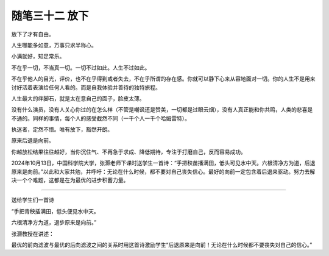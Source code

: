 ﻿随笔三十二 放下
======================

放下了才有自由。

人生哪能多如意，万事只求半称心。

小满就好，知足常乐。

不在乎一切，不当真一切。一切不过如此。人生不过如此。

不在乎他人的目光，评价，也不在乎得到或者失去，不在乎所谓的存在感。你就可以静下心来从容地面对一切。你的人生不是用来讨好活着表演给任何人看的。而是自我体验并善待的独特旅程。

人生最大的绊脚石，就是太在意自己的面子，脸皮太薄。

没有什么演员，没有人关心你过的在怎么样（不管是嘲讽还是赞美，一切都是过眼云烟），没有人真正能和你共鸣，人类的悲喜是不通的。同样的事情，每个人的感受截然不同（一千个人一千个哈姆雷特）。

执迷者，定然不悟。唯有放下，豁然开朗。


原来后退是向前。

你越放松结果往往越好，当你沉住气、不再急于求成、降低期待，专注于打磨自己，反而容易成功。


2024年10月13日，中国科学院大学，张灏老师下课时送学生一首诗：“手把秧苗播满田，低头可见水中天。六根清净方为道，后退原来是向前。”以此和大家共勉，并呼吁：无论在什么时候，都不要对自己丧失信心。最好的向前一定包含着后退来驱动。努力去解决一个个难题，这都是在为最优的进步积蓄力量。

-----------------------------------------------------------------------------------------------------


送给学生们一首诗


“手把青秧插满田，低头便见水中天。

六根清净方为道，退步原来是向前。”


张灏教授在讲述：

最优的前向滤波与最优的后向滤波之间的关系时用这首诗激励学生“后退原来是向前！无论在什么时候都不要丧失对自己的信心。”

